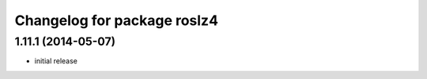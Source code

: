 ^^^^^^^^^^^^^^^^^^^^^^^^^^^^
Changelog for package roslz4
^^^^^^^^^^^^^^^^^^^^^^^^^^^^

1.11.1 (2014-05-07)
-------------------
* initial release
